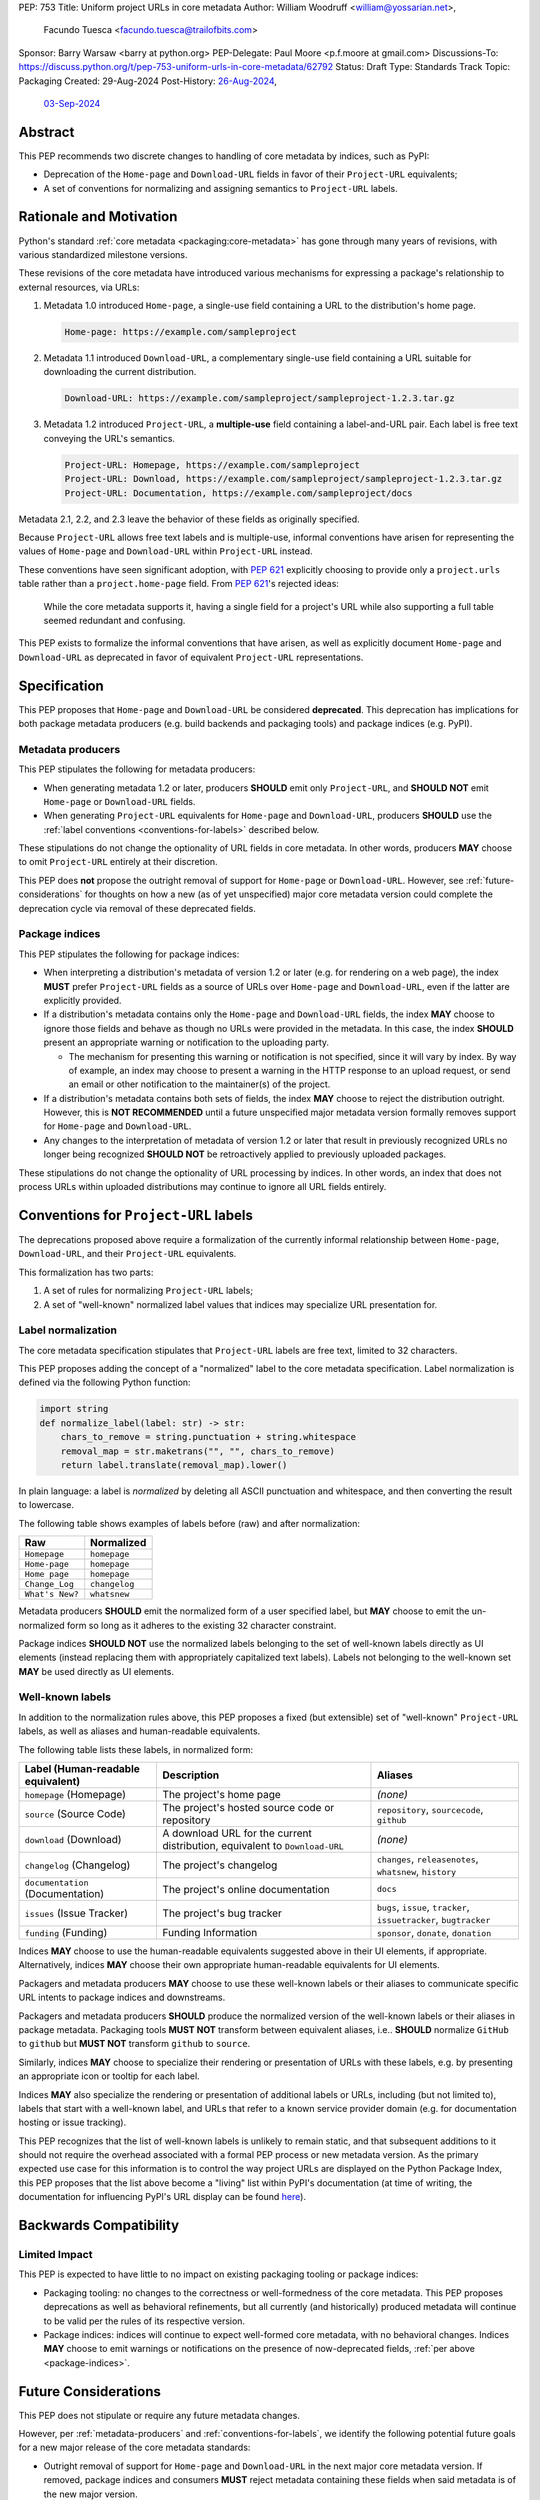 PEP: 753
Title: Uniform project URLs in core metadata
Author: William Woodruff <william@yossarian.net>,
        Facundo Tuesca <facundo.tuesca@trailofbits.com>
Sponsor: Barry Warsaw <barry at python.org>
PEP-Delegate: Paul Moore <p.f.moore at gmail.com>
Discussions-To: https://discuss.python.org/t/pep-753-uniform-urls-in-core-metadata/62792
Status: Draft
Type: Standards Track
Topic: Packaging
Created: 29-Aug-2024
Post-History: `26-Aug-2024 <https://discuss.python.org/t/core-metadata-should-home-page-and-download-url-be-deprecated/62037>`__,
              `03-Sep-2024 <https://discuss.python.org/t/pep-753-uniform-urls-in-core-metadata/62792>`__

Abstract
========

This PEP recommends two discrete changes to handling of core metadata by
indices, such as PyPI:

* Deprecation of the ``Home-page`` and ``Download-URL`` fields in favor of
  their ``Project-URL`` equivalents;
* A set of conventions for normalizing and assigning semantics to
  ``Project-URL`` labels.

Rationale and Motivation
========================

Python's standard :ref:`core metadata <packaging:core-metadata>` has gone
through many years of revisions, with various standardized milestone versions.

These revisions of the core metadata have introduced various mechanisms
for expressing a package's relationship to external resources, via URLs:

1. Metadata 1.0 introduced ``Home-page``, a single-use field containing
   a URL to the distribution's home page.

   .. code-block::

        Home-page: https://example.com/sampleproject

2. Metadata 1.1 introduced ``Download-URL``, a complementary single-use field
   containing a URL suitable for downloading the current distribution.

   .. code-block::

        Download-URL: https://example.com/sampleproject/sampleproject-1.2.3.tar.gz

3. Metadata 1.2 introduced ``Project-URL``, a **multiple-use** field containing
   a label-and-URL pair. Each label is free text conveying the URL's semantics.

   .. code-block::

        Project-URL: Homepage, https://example.com/sampleproject
        Project-URL: Download, https://example.com/sampleproject/sampleproject-1.2.3.tar.gz
        Project-URL: Documentation, https://example.com/sampleproject/docs

Metadata 2.1, 2.2, and 2.3 leave the behavior of these fields as originally
specified.

Because ``Project-URL`` allows free text labels and is multiple-use, informal
conventions have arisen for representing the values of
``Home-page`` and ``Download-URL`` within ``Project-URL`` instead.

These conventions have seen significant adoption, with :pep:`621` explicitly
choosing to provide only a ``project.urls`` table rather than a
``project.home-page`` field. From :pep:`621`'s rejected ideas:

.. pull-quote::

    While the core metadata supports it, having a single field for a project's
    URL while also supporting a full table seemed redundant and confusing.

This PEP exists to formalize the informal conventions that have arisen, as well
as explicitly document ``Home-page`` and ``Download-URL`` as deprecated in
favor of equivalent ``Project-URL`` representations.

Specification
=============

This PEP proposes that ``Home-page`` and ``Download-URL`` be considered
**deprecated**. This deprecation has implications for both package metadata
producers (e.g. build backends and packaging tools) and package indices
(e.g. PyPI).

.. _metadata-producers:

Metadata producers
------------------

This PEP stipulates the following for metadata producers:

* When generating metadata 1.2 or later, producers **SHOULD** emit only
  ``Project-URL``, and **SHOULD NOT** emit ``Home-page`` or ``Download-URL``
  fields.
* When generating ``Project-URL`` equivalents for ``Home-page`` and
  ``Download-URL``, producers **SHOULD** use the
  :ref:`label conventions <conventions-for-labels>` described below.

These stipulations do not change the optionality of URL fields in core metadata.
In other words, producers **MAY** choose to omit ``Project-URL`` entirely
at their discretion.

This PEP does **not** propose the outright removal of support for ``Home-page``
or ``Download-URL``. However, see :ref:`future-considerations` for
thoughts on how a new (as of yet unspecified) major core metadata version
could complete the deprecation cycle via removal of these deprecated fields.

.. _package-indices:

Package indices
---------------

This PEP stipulates the following for package indices:

* When interpreting a distribution's metadata of version 1.2 or later
  (e.g. for rendering on a web page), the index **MUST** prefer
  ``Project-URL`` fields as a source of URLs over ``Home-page`` and
  ``Download-URL``, even if the latter are explicitly provided.

* If a distribution's metadata contains only the ``Home-page`` and
  ``Download-URL`` fields, the index **MAY** choose to ignore those fields
  and behave as though no URLs were provided in the metadata. In this case,
  the index **SHOULD** present an appropriate warning or notification to
  the uploading party.

  * The mechanism for presenting this warning or notification is not
    specified, since it will vary by index. By way of example, an index may
    choose to present a warning in the HTTP response to an upload request, or
    send an email or other notification to the maintainer(s) of the project.

* If a distribution's metadata contains both sets of fields, the index **MAY**
  choose to reject the distribution outright. However, this is
  **NOT RECOMMENDED** until a future unspecified major metadata version
  formally removes support for ``Home-page`` and ``Download-URL``.

* Any changes to the interpretation of metadata of version 1.2 or later that
  result in previously recognized URLs no longer being recognized
  **SHOULD NOT** be retroactively applied to previously uploaded packages.

These stipulations do not change the optionality of URL processing by indices.
In other words, an index that does not process URLs within uploaded
distributions may continue to ignore all URL fields entirely.

.. _conventions-for-labels:

Conventions for ``Project-URL`` labels
======================================

The deprecations proposed above require a formalization of the currently
informal relationship between ``Home-page``, ``Download-URL``, and their
``Project-URL`` equivalents.

This formalization has two parts:

1. A set of rules for normalizing ``Project-URL`` labels;
2. A set of "well-known" normalized label values that indices may specialize
   URL presentation for.

Label normalization
-------------------

The core metadata specification stipulates that ``Project-URL`` labels are
free text, limited to 32 characters.

This PEP proposes adding the concept of a "normalized" label to the core
metadata specification. Label normalization is defined via the following
Python function:

.. code-block:: python

    import string
    def normalize_label(label: str) -> str:
        chars_to_remove = string.punctuation + string.whitespace
        removal_map = str.maketrans("", "", chars_to_remove)
        return label.translate(removal_map).lower()

In plain language: a label is *normalized* by deleting all ASCII punctuation and
whitespace, and then converting the result to lowercase.

The following table shows examples of labels before (raw) and after
normalization:

.. csv-table::
    :header: "Raw", "Normalized"

    "``Homepage``", "``homepage``"
    "``Home-page``", "``homepage``"
    "``Home page``", "``homepage``"
    "``Change_Log``", "``changelog``"
    "``What's New?``", "``whatsnew``"

Metadata producers **SHOULD** emit the normalized form of a user
specified label, but **MAY** choose to emit the un-normalized form so
long as it adheres to the existing 32 character constraint.

Package indices **SHOULD NOT** use the normalized labels belonging to the set
of well-known labels directly as UI elements (instead replacing them with
appropriately capitalized text labels). Labels not belonging to the well-known
set **MAY** be used directly as UI elements.

Well-known labels
-----------------

In addition to the normalization rules above, this PEP proposes a
fixed (but extensible) set of "well-known" ``Project-URL`` labels,
as well as aliases and human-readable equivalents.

The following table lists these labels, in normalized form:

.. list-table::
   :header-rows: 1

   * - Label (Human-readable equivalent)
     - Description
     - Aliases
   * - ``homepage`` (Homepage)
     - The project's home page
     - *(none)*
   * - ``source`` (Source Code)
     - The project's hosted source code or repository
     - ``repository``, ``sourcecode``, ``github``
   * - ``download`` (Download)
     - A download URL for the current distribution, equivalent to ``Download-URL``
     - *(none)*
   * - ``changelog`` (Changelog)
     - The project's changelog
     - ``changes``, ``releasenotes``, ``whatsnew``, ``history``
   * - ``documentation`` (Documentation)
     - The project's online documentation
     - ``docs``
   * - ``issues`` (Issue Tracker)
     - The project's bug tracker
     - ``bugs``, ``issue``, ``tracker``, ``issuetracker``, ``bugtracker``
   * - ``funding`` (Funding)
     - Funding Information
     - ``sponsor``, ``donate``, ``donation``

Indices **MAY** choose to use the human-readable equivalents suggested above
in their UI elements, if appropriate. Alternatively, indices **MAY** choose
their own appropriate human-readable equivalents for UI elements.

Packagers and metadata producers **MAY** choose to use these well-known
labels or their aliases to communicate specific URL intents to package indices
and downstreams.

Packagers and metadata producers **SHOULD** produce the normalized version
of the well-known labels or their aliases in package metadata. Packaging tools
**MUST NOT** transform between equivalent aliases, i.e.. **SHOULD**
normalize ``GitHub`` to ``github`` but **MUST NOT** transform
``github`` to ``source``.

Similarly, indices **MAY** choose to specialize their rendering or presentation
of URLs with these labels, e.g. by presenting an appropriate icon or tooltip
for each label.

Indices **MAY** also specialize the rendering or presentation of additional
labels or URLs, including (but not limited to), labels that start with a
well-known label, and URLs that refer to a known service provider domain (e.g.
for documentation hosting or issue tracking).

This PEP recognizes that the list of well-known labels is unlikely to remain
static, and that subsequent additions to it should not require the overhead
associated with a formal PEP process or new metadata version. As the primary
expected use case for this information is to control the way project URLs are
displayed on the Python Package Index, this PEP proposes that the list above
become a "living" list within PyPI's documentation (at time of writing, the
documentation for influencing PyPI's URL display can be found
`here <https://docs.pypi.org/project_metadata/#icons>`__).

Backwards Compatibility
=======================

Limited Impact
--------------

This PEP is expected to have little to no impact on existing packaging tooling
or package indices:

* Packaging tooling: no changes to the correctness or well-formedness
  of the core metadata. This PEP proposes deprecations as well as behavioral
  refinements, but all currently (and historically) produced metadata will
  continue to be valid per the rules of its respective version.
* Package indices: indices will continue to expect well-formed core metadata,
  with no behavioral changes. Indices **MAY** choose to emit warnings or
  notifications on the presence of now-deprecated fields,
  :ref:`per above <package-indices>`.

.. _future-considerations:

Future Considerations
=====================

This PEP does not stipulate or require any future metadata changes.

However, per :ref:`metadata-producers` and :ref:`conventions-for-labels`,
we identify the following potential future goals for a new major release of
the core metadata standards:

* Outright removal of support for ``Home-page`` and ``Download-URL`` in the
  next major core metadata version. If removed, package indices and consumers
  **MUST** reject metadata containing these fields when said metadata is of
  the new major version.
* Enforcement of label normalization. If enforced, package producers
  **MUST** emit only normalized ``Project-URL`` labels when generating
  distribution metadata, and package indices and consumers **MUST** reject
  distributions containing non-normalized labels. Note: requiring
  normalization merely restricts labels to lowercase text, and excludes
  whitespace and punctuation. It does NOT restrict project URLs solely to
  the use of "well-known" labels.

These potential changes would be backwards incompatible, hence their
inclusion only in this section. Acceptance of this PEP does NOT commit
any future metadata revision to actually making these changes.

Security Implications
=====================

This PEP does not identify any positive or negative security implications
associated with deprecating ``Home-page`` and ``Download-URL`` or with
label normalization.

How To Teach This
=================

The changes in this PEP should be transparent to the majority of the packaging
ecosystem's userbase; the primary beneficiaries of this PEP's changes are
packaging tooling authors and index maintainers, who will be able to reduce the
number of unique URL fields produced and checked.

A small number of package maintainers may observe new warnings or notifications
from their index of choice, should the index choose to ignore ``Home-page``
and ``Download-URL`` as suggested. Similarly, a small number of package
maintainers may observe that their index of choice no longer renders
their URLs, if only present in the deprecated fields. However, no package
maintainers should observe rejected package uploads or other breaking
changes to packaging workflows due to this PEP's proposed changes.

Anybody who observes warnings or changes to the presentation of
URLs on indices can be taught about this PEP's behavior via official
packaging resources, such as the
:ref:`Python Packaging User Guide <packaging>`
and `PyPI's user documentation <https://docs.pypi.org/>`__, the latter of which
already contains an informal description of PyPI's URL handling behavior.

If this PEP is accepted, the authors of this PEP will coordinate to update
and cross-link the resources mentioned above.

Copyright
=========

This document is placed in the public domain or under the
CC0-1.0-Universal license, whichever is more permissive.
